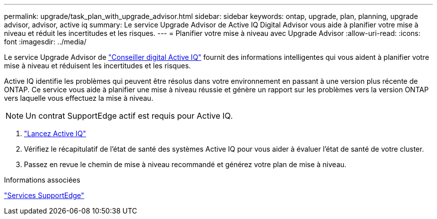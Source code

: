---
permalink: upgrade/task_plan_with_upgrade_advisor.html 
sidebar: sidebar 
keywords: ontap, upgrade, plan, planning, upgrade advisor, advisor, active iq 
summary: Le service Upgrade Advisor de Active IQ Digital Advisor vous aide à planifier votre mise à niveau et réduit les incertitudes et les risques. 
---
= Planifier votre mise à niveau avec Upgrade Advisor
:allow-uri-read: 
:icons: font
:imagesdir: ../media/


[role="lead"]
Le service Upgrade Advisor de link:https://aiq.netapp.com/["Conseiller digital Active IQ"] fournit des informations intelligentes qui vous aident à planifier votre mise à niveau et réduisent les incertitudes et les risques.

Active IQ identifie les problèmes qui peuvent être résolus dans votre environnement en passant à une version plus récente de ONTAP. Ce service vous aide à planifier une mise à niveau réussie et génère un rapport sur les problèmes vers la version ONTAP vers laquelle vous effectuez la mise à niveau.


NOTE: Un contrat SupportEdge actif est requis pour Active IQ.

. https://aiq.netapp.com/["Lancez Active IQ"]
. Vérifiez le récapitulatif de l'état de santé des systèmes Active IQ pour vous aider à évaluer l'état de santé de votre cluster.
. Passez en revue le chemin de mise à niveau recommandé et générez votre plan de mise à niveau.


.Informations associées
https://www.netapp.com/us/services/support-edge.aspx["Services SupportEdge"]
